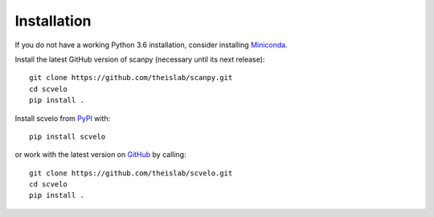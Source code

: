 Installation
------------

If you do not have a working Python 3.6 installation, consider installing Miniconda_.

Install the latest GitHub version of scanpy (necessary until its next release)::

    git clone https://github.com/theislab/scanpy.git
    cd scvelo
    pip install .

Install scvelo from PyPI_ with::

  pip install scvelo

or work with the latest version on GitHub_ by calling::

    git clone https://github.com/theislab/scvelo.git
    cd scvelo
    pip install .

.. _Miniconda: http://conda.pydata.org/miniconda.html
.. _PyPI: https://pypi.org/project/scvelo
.. _GitHub: https://github.com/theislab/scvelo